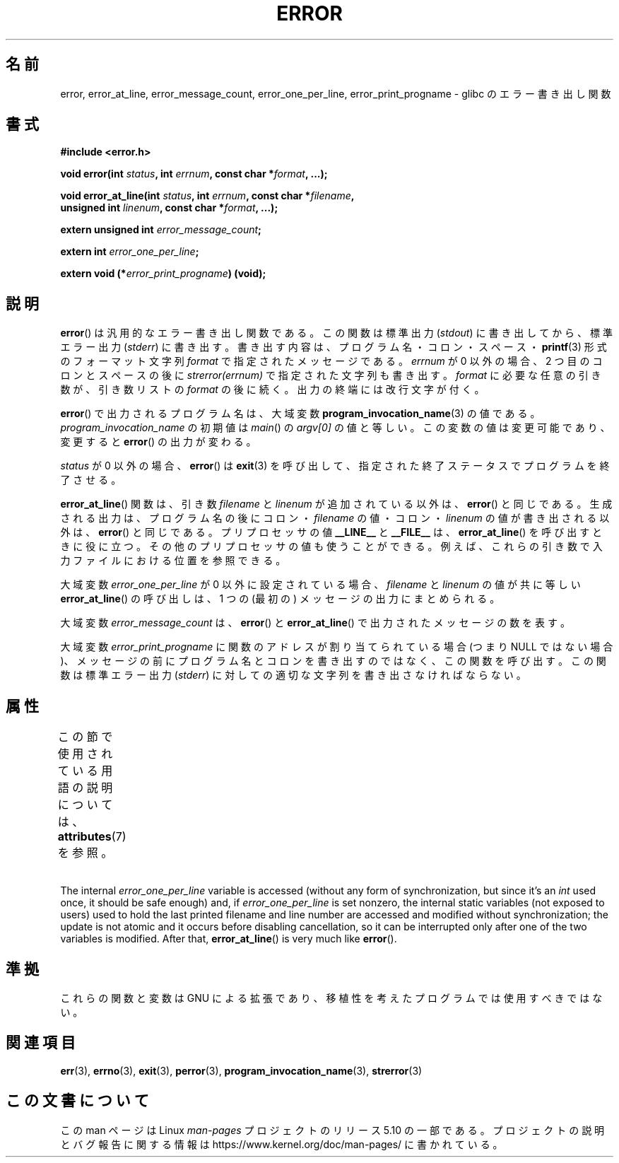 .\" Copyright (C) 2006 Justin Pryzby <pryzbyj@justinpryzby.com>
.\" and Copyright (C) 2006 Michael Kerrisk <mtk.manpages@gmail.com>
.\"
.\" %%%LICENSE_START(PERMISSIVE_MISC)
.\" Permission is hereby granted, free of charge, to any person obtaining
.\" a copy of this software and associated documentation files (the
.\" "Software"), to deal in the Software without restriction, including
.\" without limitation the rights to use, copy, modify, merge, publish,
.\" distribute, sublicense, and/or sell copies of the Software, and to
.\" permit persons to whom the Software is furnished to do so, subject to
.\" the following conditions:
.\"
.\" The above copyright notice and this permission notice shall be
.\" included in all copies or substantial portions of the Software.
.\"
.\" THE SOFTWARE IS PROVIDED "AS IS", WITHOUT WARRANTY OF ANY KIND,
.\" EXPRESS OR IMPLIED, INCLUDING BUT NOT LIMITED TO THE WARRANTIES OF
.\" MERCHANTABILITY, FITNESS FOR A PARTICULAR PURPOSE AND NONINFRINGEMENT.
.\" IN NO EVENT SHALL THE AUTHORS OR COPYRIGHT HOLDERS BE LIABLE FOR ANY
.\" CLAIM, DAMAGES OR OTHER LIABILITY, WHETHER IN AN ACTION OF CONTRACT,
.\" TORT OR OTHERWISE, ARISING FROM, OUT OF OR IN CONNECTION WITH THE
.\" SOFTWARE OR THE USE OR OTHER DEALINGS IN THE SOFTWARE.
.\" %%%LICENSE_END
.\"
.\" References:
.\"   glibc manual and source
.\"*******************************************************************
.\"
.\" This file was generated with po4a. Translate the source file.
.\"
.\"*******************************************************************
.\"
.\" Japanese Version Copyright (c) 2006 Yuichi SATO
.\"         all rights reserved.
.\" Translated 2006-08-04 by Yuichi SATO <ysato444@yahoo.co.jp>, LDP v2.36
.\"
.TH ERROR 3 2017\-09\-15 GNU "Linux Programmer's Manual"
.SH 名前
error, error_at_line, error_message_count, error_one_per_line,
error_print_progname \- glibc のエラー書き出し関数
.SH 書式
.nf
\fB#include <error.h>\fP
.PP
\fBvoid error(int \fP\fIstatus\fP\fB, int \fP\fIerrnum\fP\fB, const char *\fP\fIformat\fP\fB, ...);\fP
.PP
\fBvoid error_at_line(int \fP\fIstatus\fP\fB, int \fP\fIerrnum\fP\fB, const char *\fP\fIfilename\fP\fB,\fP
\fB                   unsigned int \fP\fIlinenum\fP\fB, const char *\fP\fIformat\fP\fB, ...);\fP
.PP
\fBextern unsigned int \fP\fIerror_message_count\fP\fB;\fP
.PP
\fBextern int \fP\fIerror_one_per_line\fP\fB;\fP
.PP
\fBextern void (*\fP\fIerror_print_progname\fP\fB) (void);\fP
.fi
.SH 説明
\fBerror\fP()  は汎用的なエラー書き出し関数である。 この関数は標準出力 (\fIstdout\fP)  に書き出してから、標準エラー出力
(\fIstderr\fP)  に書き出す。 書き出す内容は、プログラム名・コロン・スペース・ \fBprintf\fP(3)  形式の フォーマット文字列
\fIformat\fP で指定されたメッセージである。 \fIerrnum\fP が 0 以外の場合、2 つ目のコロンとスペースの後に
\fIstrerror(errnum)\fP で指定された文字列も書き出す。 \fIformat\fP に必要な任意の引き数が、引き数リストの \fIformat\fP
の後に続く。 出力の終端には改行文字が付く。
.PP
\fBerror\fP()  で出力されるプログラム名は、大域変数 \fBprogram_invocation_name\fP(3)  の値である。
\fIprogram_invocation_name\fP の初期値は \fImain\fP()  の \fIargv[0]\fP の値と等しい。
この変数の値は変更可能であり、変更すると \fBerror\fP()  の出力が変わる。
.PP
\fIstatus\fP が 0 以外の場合、 \fBerror\fP()  は \fBexit\fP(3)
を呼び出して、指定された終了ステータスでプログラムを終了させる。
.PP
\fBerror_at_line\fP()  関数は、引き数 \fIfilename\fP と \fIlinenum\fP が追加されている以外は、 \fBerror\fP()
と同じである。 生成される出力は、プログラム名の後に コロン・\fIfilename\fP の値・コロン・\fIlinenum\fP の値が書き出される以外は、
\fBerror\fP()  と同じである。 プリプロセッサの値 \fB__LINE__\fP と \fB__FILE__\fP は、
\fBerror_at_line\fP()  を呼び出すときに役に立つ。 その他のプリプロセッサの値も使うことができる。
例えば、これらの引き数で入力ファイルにおける位置を参照できる。
.PP
大域変数 \fIerror_one_per_line\fP が 0 以外に設定されている場合、 \fIfilename\fP と \fIlinenum\fP
の値が共に等しい \fBerror_at_line\fP()  の呼び出しは、 1 つの (最初の) メッセージの出力にまとめられる。
.PP
大域変数 \fIerror_message_count\fP は、 \fBerror\fP()  と \fBerror_at_line\fP()
で出力されたメッセージの数を表す。
.PP
大域変数 \fIerror_print_progname\fP に 関数のアドレスが割り当てられている場合 (つまり NULL ではない場合)、
メッセージの前にプログラム名とコロンを書き出すのではなく、 この関数を呼び出す。 この関数は標準エラー出力 (\fIstderr\fP)
に対しての適切な文字列を書き出さなければならない。
.SH 属性
この節で使用されている用語の説明については、 \fBattributes\fP(7) を参照。
.ad l
.TS
allbox;
lb lb lbw33
l l l.
インターフェース	属性	値
T{
\fBerror\fP()
T}	Thread safety	MT\-Safe locale
T{
\fBerror_at_line\fP()
T}	Thread safety	T{
MT\-Unsafe\ race: error_at_line/error_one_per_line locale
T}
.TE
.ad
.PP
The internal \fIerror_one_per_line\fP variable is accessed (without any form of
synchronization, but since it's an \fIint\fP used once, it should be safe
enough) and, if \fIerror_one_per_line\fP is set nonzero, the internal static
variables (not exposed to users)  used to hold the last printed filename and
line number are accessed and modified without synchronization; the update is
not atomic and it occurs before disabling cancellation, so it can be
interrupted only after one of the two variables is modified.  After that,
\fBerror_at_line\fP()  is very much like \fBerror\fP().
.SH 準拠
これらの関数と変数は GNU による拡張であり、 移植性を考えたプログラムでは使用すべきではない。
.SH 関連項目
\fBerr\fP(3), \fBerrno\fP(3), \fBexit\fP(3), \fBperror\fP(3),
\fBprogram_invocation_name\fP(3), \fBstrerror\fP(3)
.SH この文書について
この man ページは Linux \fIman\-pages\fP プロジェクトのリリース 5.10 の一部である。プロジェクトの説明とバグ報告に関する情報は
\%https://www.kernel.org/doc/man\-pages/ に書かれている。
